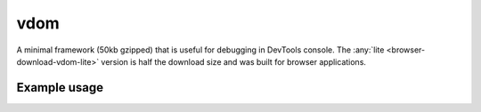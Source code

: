 vdom
====

A minimal framework (50kb gzipped) that is useful for debugging in DevTools console. The :any:`lite <browser-download-vdom-lite>` version is half the download size and was built for browser applications.

Example usage
-------------

.. code-block:: html
  :caption: base-dom

  <script src="/dist/squared.min.js"></script>
  <script src="/dist/squared.base-dom.min.js"></script>
  <script src="/dist/vdom.framework.min.js"></script>
  <script>
    document.addEventListener("DOMContentLoaded", async () => {
      squared.setFramework(vdom, /* settings */);

      const elements = await squared.querySelectorAll("*");
      /* OR */
      const element = await squared.fromElement(document.body);
      /* OR */
      const elements = await squared.getElementById("content-id").querySelectorAll("*");
    });
  </script>

.. code-block:: html
  :caption: lite

  <script src="/dist/squared.min.js"></script>
  <script src="/dist/vdom-lite.framework.min.js"></script>
  <script>
    document.addEventListener("DOMContentLoaded", () => {
      squared.setFramework(vdom, /* settings */);

      const element = squared.querySelector("body", true); // Synchronous
      /* OR */
      const element = squared.fromElement(document.body, true);
    });
  </script>